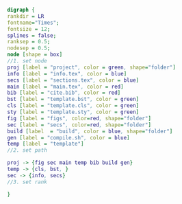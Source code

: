 #+NAME: dot:texTemplate
#+HEADER: :cache yes :tangle yes :exports none
#+HEADER: :results output graphics
#+BEGIN_SRC dot :file ./texTemplate.svg
  digraph {
  rankdir = LR
  fontname="Times";
  fontsize = 12;
  splines = false;
  ranksep = 0.5;
  nodesep = 0.5;
  node [shape = box]
  //1. set node
  proj [label = "project", color = green, shape="folder"]
  info [label = "info.tex", color = blue]
  secs [label = "sections.tex", color = blue]
  main [label = "main.tex", color = red]
  bib [label = "cite.bib", color = red]
  bst [label = "template.bst", color = green]
  cls [label = "template.cls", color = green]
  sty [label = "template.sty", color = green]
  fig [label = "figs", color=red, shape="folder"]
  sec [label = "secs", color=red, shape="folder"]
  build [label  = "build", color = blue, shape="folder"]
  gen [label = "compile.sh", color = blue]
  temp [label = "template"]
  //2. set path

  proj -> {fig sec main temp bib build gen}
  temp -> {cls, bst, }
  sec -> {info, secs}
  //3. set rank

  }
#+END_SRC
#+CAPTION: Table/figure name Out put of above code
#+NAME: fig:texTemplate
#+RESULTS[f78b4ae851d0ca2cbdeba2edcb4de1afdf5a8d4b]: dot:texTemplate
[[file:./texTemplate.svg]]
